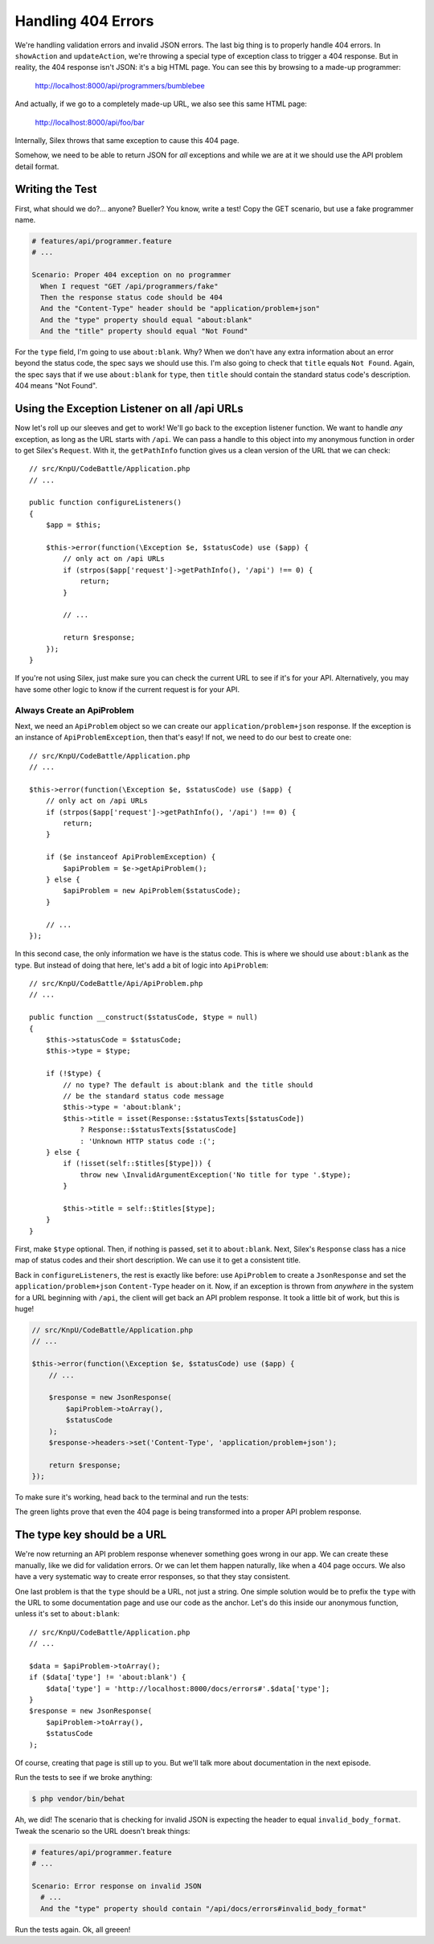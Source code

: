 Handling 404 Errors
===================

We're handling validation errors and invalid JSON errors. The last big thing
is to properly handle 404 errors. In ``showAction`` and ``updateAction``,
we're throwing a special type of exception class to trigger a 404 response.
But in reality, the 404 response isn't JSON: it's a big HTML page. You can
see this by browsing to a made-up programmer:

    http://localhost:8000/api/programmers/bumblebee

And actually, if we go to a completely made-up URL, we also see this same
HTML page:

    http://localhost:8000/api/foo/bar

Internally, Silex throws that same exception to cause this 404 page.

Somehow, we need to be able to return JSON for *all* exceptions and
while we are at it we should use the API problem detail format.

Writing the Test
----------------

First, what should we do?... anyone? Bueller?
You know, write a test! Copy the GET scenario, but use a
fake programmer name.

.. code-block:: gherkin

    # features/api/programmer.feature
    # ...

    Scenario: Proper 404 exception on no programmer
      When I request "GET /api/programmers/fake"
      Then the response status code should be 404
      And the "Content-Type" header should be "application/problem+json"
      And the "type" property should equal "about:blank"
      And the "title" property should equal "Not Found"

For the ``type`` field, I'm going to use ``about:blank``. Why? When we don't
have any extra information about an error beyond the status code, the spec
says we should use this. I'm also going to check that ``title`` equals ``Not Found``.
Again, the spec says that if we use ``about:blank`` for ``type``, then ``title``
should contain the standard status code's description. 404 means "Not Found".  

Using the Exception Listener on all /api URLs
---------------------------------------------

Now let's roll up our sleeves and get to work! We'll go back to the exception listener
function. We want to handle *any* exception, as long as the URL starts with ``/api``.
We can pass a handle to this object into my anonymous function in order to get Silex's
``Request``. With it, the ``getPathInfo`` function gives us a clean version of the URL
that we can check::

    // src/KnpU/CodeBattle/Application.php
    // ...

    public function configureListeners()
    {
        $app = $this;

        $this->error(function(\Exception $e, $statusCode) use ($app) {
            // only act on /api URLs
            if (strpos($app['request']->getPathInfo(), '/api') !== 0) {
                return;
            }
        
            // ...

            return $response;
        });
    }

If you're not using Silex, just make sure you can check the current URL to
see if it's for your API. Alternatively, you may have some other logic to
know if the current request is for your API.

Always Create an ApiProblem
~~~~~~~~~~~~~~~~~~~~~~~~~~~

Next, we need an ``ApiProblem`` object so we can create our ``application/problem+json``
response. If the exception is an instance of ``ApiProblemException``, then
that's easy! If not, we need to do our best to create one::

    // src/KnpU/CodeBattle/Application.php
    // ...

    $this->error(function(\Exception $e, $statusCode) use ($app) {
        // only act on /api URLs
        if (strpos($app['request']->getPathInfo(), '/api') !== 0) {
            return;
        }

        if ($e instanceof ApiProblemException) {
            $apiProblem = $e->getApiProblem();
        } else {
            $apiProblem = new ApiProblem($statusCode);
        }
        
        // ...
    });

In this second case, the only information we have is the status code. This
is where we should use ``about:blank`` as the type. But instead of doing
that here, let's add a bit of logic into ``ApiProblem``::

    // src/KnpU/CodeBattle/Api/ApiProblem.php
    // ...

    public function __construct($statusCode, $type = null)
    {
        $this->statusCode = $statusCode;
        $this->type = $type;

        if (!$type) {
            // no type? The default is about:blank and the title should
            // be the standard status code message
            $this->type = 'about:blank';
            $this->title = isset(Response::$statusTexts[$statusCode])
                ? Response::$statusTexts[$statusCode]
                : 'Unknown HTTP status code :(';
        } else {
            if (!isset(self::$titles[$type])) {
                throw new \InvalidArgumentException('No title for type '.$type);
            }

            $this->title = self::$titles[$type];
        }
    }

First, make ``$type`` optional. Then, if nothing is passed, set it to ``about:blank``.
Next, Silex's ``Response`` class has a nice map of status codes and their
short description. We can use it to get a consistent title.

Back in ``configureListeners``, the rest is exactly like before: use ``ApiProblem``
to create a ``JsonResponse`` and set the ``application/problem+json`` ``Content-Type``
header on it. Now, if an exception is thrown from *anywhere* in the system
for a URL beginning with ``/api``, the client will get back an API problem
response. It took a little bit of work, but this is huge!

.. code-block:: php

    // src/KnpU/CodeBattle/Application.php
    // ...

    $this->error(function(\Exception $e, $statusCode) use ($app) {
        // ...

        $response = new JsonResponse(
            $apiProblem->toArray(),
            $statusCode
        );
        $response->headers->set('Content-Type', 'application/problem+json');

        return $response;
    });

To make sure it's working, head back to the terminal and run the tests:

.. code-block::: bash

    $ php bin/vendor/behat

The green lights prove that even the 404 page is being transformed into a
proper API problem response.

The type key should be a URL
----------------------------

We're now returning an API problem response whenever something goes wrong in
our app. We can create these manually, like we did for validation errors.
Or we can let them happen naturally, like when a 404 page occurs. We also
have a very systematic way to create error responses, so that they stay consistent.

One last problem is that the ``type`` should be a URL, not just a string.
One simple solution would be to prefix the ``type`` with the URL to some
documentation page and use our code as the anchor. Let's do this inside our
anonymous function, unless it's set to ``about:blank``::

    // src/KnpU/CodeBattle/Application.php
    // ...

    $data = $apiProblem->toArray();
    if ($data['type'] != 'about:blank') {
        $data['type'] = 'http://localhost:8000/docs/errors#'.$data['type'];
    }
    $response = new JsonResponse(
        $apiProblem->toArray(),
        $statusCode
    );

Of course, creating that page is still up to you. But we'll talk more about
documentation in the next episode.

Run the tests to see if we broke anything:

.. code-block:: bash

    $ php vendor/bin/behat

Ah, we did! The scenario that is checking for invalid JSON is expecting the
header to equal ``invalid_body_format``. Tweak the scenario so the URL doesn't
break things:

.. code-block:: gherkin

    # features/api/programmer.feature
    # ...

    Scenario: Error response on invalid JSON
      # ...
      And the "type" property should contain "/api/docs/errors#invalid_body_format"

Run the tests again. Ok, all greeen!
